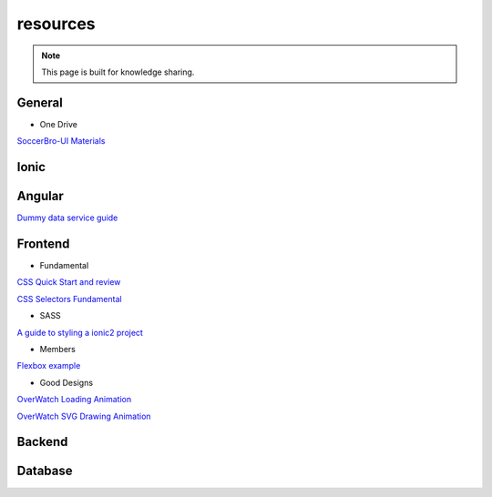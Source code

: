 resources
=========


.. note::

  This page is built for knowledge sharing.


General
-------

* One Drive

`SoccerBro-UI Materials
<https://1drv.ms/f/s!Auz9JrLySuJUhp4k0kP19FeI3YWfkw>`_


Ionic
-----


Angular
-------
`Dummy data service guide
<https://angular.io/docs/ts/latest/tutorial/toh-pt4.html>`_



Frontend
--------


* Fundamental

`CSS Quick Start and review
<http://geekplux.com/2014/04/25/several_core_concepts_of_css.html>`_

`CSS Selectors Fundamental
<https://code.tutsplus.com/tutorials/the-30-css-selectors-you-must-memorize--net-16048/>`_

* SASS

`A guide to styling a ionic2 project
<http://www.joshmorony.com/a-guide-to-styling-an-ionic-2-application/>`_


* Members

`Flexbox example
<http://codepen.io/noahblon/post/a-practical-guide-to-flexbox-understanding-space-between-the-unsung-hero>`_


* Good Designs

`OverWatch Loading Animation
<https://codepen.io/CCG/pen/KrANmJ>`_

`OverWatch SVG Drawing Animation
<https://codepen.io/KryptikOne/pen/ONYGBg>`_



Backend
-------


Database
--------


